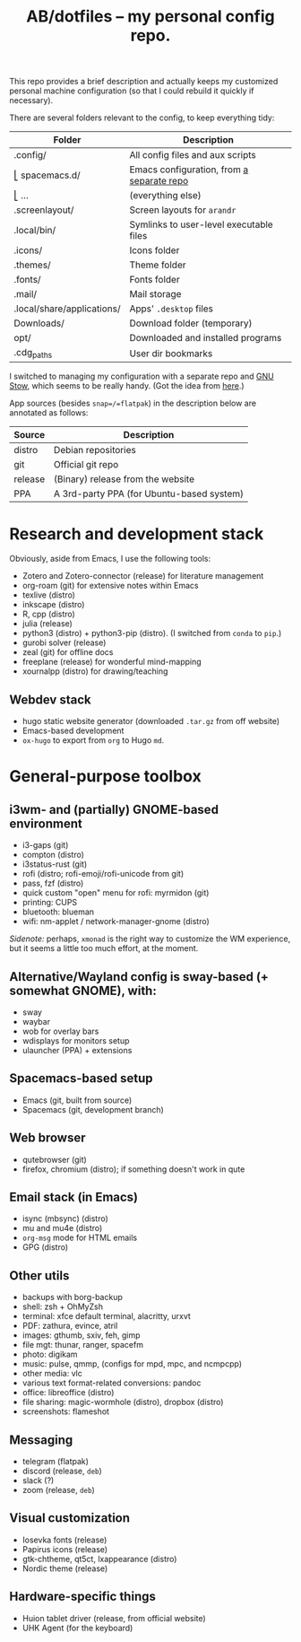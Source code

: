#+TITLE: AB/dotfiles -- my personal config repo.

This repo provides a brief description and actually keeps my customized personal
machine configuration (so that I could rebuild it quickly if necessary).

There are several folders relevant to the config, to keep everything tidy:

 | Folder                     | Description                               |
 |----------------------------+-------------------------------------------|
 | .config/                   | All config files and aux scripts          |
 | ⎣ spacemacs.d/             | Emacs configuration, from [[https://github.com/alex-bochkarev/my-spacemacs-dotfiles][a separate repo]] |
 | ⎣ ...                      | (everything else)                         |
 | .screenlayout/             | Screen layouts for =arandr=               |
 | .local/bin/                | Symlinks to user-level executable files   |
 | .icons/                    | Icons folder                              |
 | .themes/                   | Theme folder                              |
 | .fonts/                    | Fonts folder                              |
 | .mail/                     | Mail storage                              |
 | .local/share/applications/ | Apps' =.desktop= files                    |
 | Downloads/                 | Download folder (temporary)               |
 | opt/                       | Downloaded and installed programs         |
 | .cdg_paths                 | User dir bookmarks                        |

 I switched to managing my configuration with a separate repo and [[https://www.gnu.org/software/stow/][GNU Stow]],
 which seems to be really handy. (Got the idea from [[https://brandon.invergo.net/news/2012-05-26-using-gnu-stow-to-manage-your-dotfiles.html][here]].)

App sources (besides =snap=/=flatpak=) in the description below are annotated as
follows:
 | Source  | Description                               |
 |---------+-------------------------------------------|
 | distro  | Debian repositories                       |
 | git     | Official git repo                         |
 | release | (Binary) release from the website         |
 | PPA     | A 3rd-party PPA (for Ubuntu-based system) |

* Research and development stack
  Obviously, aside from Emacs, I use the following tools:
  - Zotero and Zotero-connector (release) for literature management
  - org-roam (git) for extensive notes within Emacs
  - texlive (distro)
  - inkscape (distro)
  - R, cpp (distro)
  - julia (release)
  - python3 (distro) + python3-pip (distro). (I switched from =conda= to =pip=.)
  - gurobi solver (release)
  - zeal (git) for offline docs
  - freeplane (release) for wonderful mind-mapping
  - xournalpp (distro) for drawing/teaching

** Webdev stack
   - hugo static website generator (downloaded =.tar.gz= from off website)
   - Emacs-based development
   - =ox-hugo= to export from =org= to Hugo =md=.

* General-purpose toolbox
** i3wm- and (partially) GNOME-based environment
   - i3-gaps (git)
   - compton (distro)
   - i3status-rust (git)
   - rofi (distro; rofi-emoji/rofi-unicode from git)
   - pass, fzf (distro)
   - quick custom "open" menu for rofi: myrmidon (git)
   - printing: CUPS
   - bluetooth: blueman
   - wifi: nm-applet / network-manager-gnome (distro)

/Sidenote:/ perhaps, =xmonad= is the right way to customize the WM experience,
but it seems a little too much effort, at the moment.
** Alternative/Wayland config is sway-based (+ somewhat GNOME), with:
   - sway
   - waybar
   - wob for overlay bars
   - wdisplays for monitors setup
   - ulauncher (PPA) + extensions

** Spacemacs-based setup
   - Emacs (git, built from source)
   - Spacemacs (git, development branch)

** Web browser
   - qutebrowser (git)
   - firefox, chromium (distro); if something doesn't work in qute

** Email stack (in Emacs)
    - isync (mbsync) (distro)
    - mu and mu4e (distro)
    - =org-msg= mode for HTML emails
    - GPG (distro)

** Other utils
   - backups with borg-backup
   - shell: zsh + OhMyZsh
   - terminal: xfce default terminal, alacritty, urxvt
   - PDF: zathura, evince, atril
   - images: gthumb, sxiv, feh, gimp
   - file mgt: thunar, ranger, spacefm
   - photo: digikam
   - music: pulse, qmmp, (configs for mpd, mpc, and ncmpcpp)
   - other media: vlc
   - various text format-related conversions: pandoc
   - office: libreoffice (distro)
   - file sharing: magic-wormhole (distro), dropbox (distro)
   - screenshots: flameshot

** Messaging
   - telegram (flatpak)
   - discord (release, =deb=)
   - slack (?)
   - zoom (release, =deb=)

** Visual customization
   - Iosevka fonts (release)
   - Papirus icons (release)
   - gtk-chtheme, qt5ct, lxappearance (distro)
   - Nordic theme (release)

** Hardware-specific things
   - Huion tablet driver (release, from official website)
   - UHK Agent (for the keyboard)
